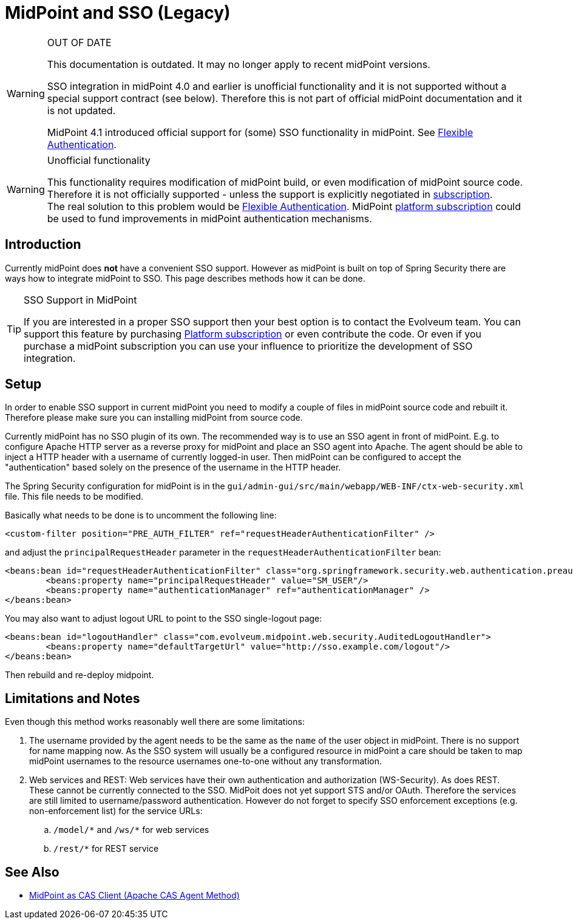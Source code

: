= MidPoint and SSO (Legacy)
:page-wiki-name: MidPoint and SSO HOWTO
:page-wiki-id: 15859869
:page-wiki-metadata-create-user: semancik
:page-wiki-metadata-create-date: 2014-07-22T12:27:59.625+02:00
:page-wiki-metadata-modify-user: semancik
:page-wiki-metadata-modify-date: 2020-03-05T14:54:48.234+01:00
:page-obsolete: true

[WARNING]
.OUT OF DATE
====
This documentation is outdated.
It may no longer apply to recent midPoint versions.

SSO integration in midPoint 4.0 and earlier is unofficial functionality and it is not supported without a special support contract (see below).
Therefore this is not part of official midPoint documentation and it is not updated.

MidPoint 4.1 introduced official support for (some) SSO functionality in midPoint.
See xref:/midpoint/reference/security/authentication/flexible-authentication/[Flexible Authentication].
====

[WARNING]
.Unofficial functionality
====
This functionality requires modification of midPoint build, or even modification of midPoint source code.
Therefore it is not officially supported - unless the support is explicitly negotiated in xref:/support/subscription-sponsoring/[subscription]. +
The real solution to this problem would be xref:/midpoint/reference/security/authentication/flexible-authentication/[Flexible Authentication]. MidPoint xref:/support/subscription-sponsoring/[platform subscription] could be used to fund improvements in midPoint authentication mechanisms.
====

== Introduction

Currently midPoint does *not* have a convenient SSO support.
However as midPoint is built on top of Spring Security there are ways how to integrate midPoint to SSO.
This page describes methods how it can be done.

[TIP]
.SSO Support in MidPoint
====
If you are interested in a proper SSO support then your best option is to contact the Evolveum team.
You can support this feature by purchasing link:https://evolveum.com/services/professional-support/?target=platform-subscription[Platform subscription] or even contribute the code.
Or even if you purchase a midPoint subscription you can use your influence to prioritize the development of SSO integration.

====

== Setup

In order to enable SSO support in current midPoint you need to modify a couple of files in midPoint source code and rebuilt it.
Therefore please make sure you can installing midPoint from source code.

Currently midPoint has no SSO plugin of its own.
The recommended way is to use an SSO agent in front of midPoint.
E.g. to configure Apache HTTP server as a reverse proxy for midPoint and place an SSO agent into Apache.
The agent should be able to inject a HTTP header with a username of currently logged-in user.
Then midPoint can be configured to accept the "authentication" based solely on the presence of the username in the HTTP header.

The Spring Security configuration for midPoint is in the `gui/admin-gui/src/main/webapp/WEB-INF/ctx-web-security.xml` file.
This file needs to be modified.

Basically what needs to be done is to uncomment the following line:

[source,xml]
----
<custom-filter position="PRE_AUTH_FILTER" ref="requestHeaderAuthenticationFilter" />
----

and adjust the `principalRequestHeader` parameter in the `requestHeaderAuthenticationFilter` bean:

[source,xml]
----
<beans:bean id="requestHeaderAuthenticationFilter" class="org.springframework.security.web.authentication.preauth.RequestHeaderAuthenticationFilter">
        <beans:property name="principalRequestHeader" value="SM_USER"/>
        <beans:property name="authenticationManager" ref="authenticationManager" />
</beans:bean>
----

You may also want to adjust logout URL to point to the SSO single-logout page:

[source,xml]
----
<beans:bean id="logoutHandler" class="com.evolveum.midpoint.web.security.AuditedLogoutHandler">
        <beans:property name="defaultTargetUrl" value="http://sso.example.com/logout"/>
</beans:bean>
----

Then rebuild and re-deploy midpoint.

== Limitations and Notes

Even though this method works reasonably well there are some limitations:

. The username provided by the agent needs to be the same as the `name` of the user object in midPoint.
There is no support for name mapping now.
As the SSO system will usually be a configured resource in midPoint a care should be taken to map midPoint usernames to the resource usernames one-to-one without any transformation.

. Web services and REST: Web services have their own authentication and authorization (WS-Security).
As does REST.
These cannot be currently connected to the SSO.
MidPoit does not yet support STS and/or OAuth.
Therefore the services are still limited to username/password authentication.
However do not forget to specify SSO enforcement exceptions (e.g. non-enforcement list) for the service URLs:

.. `++/model/*++` and `++/ws/*++` for web services

.. `++/rest/*++` for REST service

== See Also

* xref:/midpoint/reference/legacy/sso/midpoint-as-cas-client-apache-cas-agent-method-/[MidPoint as CAS Client (Apache CAS Agent Method)]
